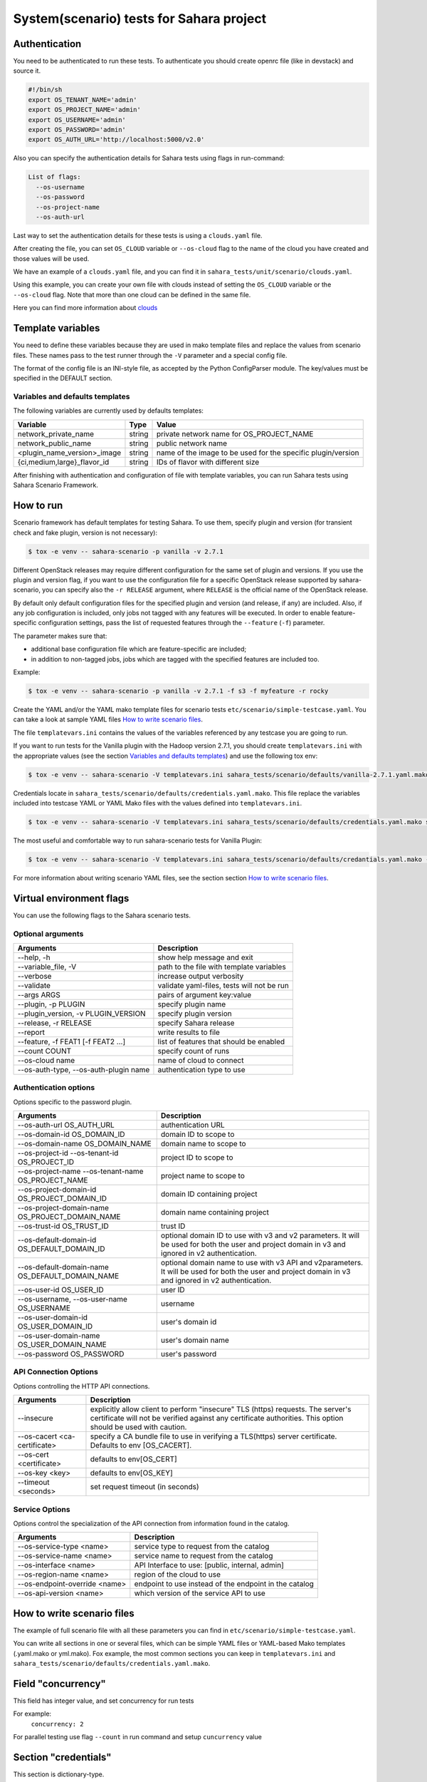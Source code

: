 System(scenario) tests for Sahara project
=========================================

_`Authentication`
-----------------

You need to be authenticated to run these tests. To authenticate you should
create openrc file (like in devstack) and source it.

.. sourcecode:: bash

     #!/bin/sh
     export OS_TENANT_NAME='admin'
     export OS_PROJECT_NAME='admin'
     export OS_USERNAME='admin'
     export OS_PASSWORD='admin'
     export OS_AUTH_URL='http://localhost:5000/v2.0'

..

Also you can specify the authentication details for Sahara tests using flags
in run-command:

.. sourcecode:: console

   List of flags:
     --os-username
     --os-password
     --os-project-name
     --os-auth-url
..

Last way to set the authentication details for these tests is using a
``clouds.yaml`` file.

After creating the file, you can set ``OS_CLOUD`` variable or ``--os-cloud``
flag to the name of the cloud you have created and those values will be used.

We have an example of a ``clouds.yaml`` file, and you can find it in
``sahara_tests/unit/scenario/clouds.yaml``.

Using this example, you can create your own file with clouds instead of
setting the ``OS_CLOUD`` variable or the ``--os-cloud`` flag. Note that more
than one cloud can be defined in the same file.

Here you can find more information about
`clouds
<https://docs.openstack.org/os-client-config/latest/user/configuration.html#config-files>`_

Template variables
------------------
You need to define these variables because they are used in mako template
files and replace the values from scenario files. These names pass to the test
runner through the ``-V`` parameter and a special config file.

The format of the config file is an INI-style file, as accepted by the Python
ConfigParser module. The key/values must be specified in the DEFAULT section.

Variables and defaults templates
~~~~~~~~~~~~~~~~~~~~~~~~~~~~~~~~
The following variables are currently used by defaults templates:

+-----------------------------+--------+-------------------------+
|   Variable                  |  Type  |          Value          |
+=============================+========+=========================+
| network_private_name        | string | private network name    |
|                             |        | for OS_PROJECT_NAME     |
+-----------------------------+--------+-------------------------+
| network_public_name         | string | public network name     |
+-----------------------------+--------+-------------------------+
| <plugin_name_version>_image | string | name of the image to be |
|                             |        | used for the specific   |
|                             |        | plugin/version          |
+-----------------------------+--------+-------------------------+
| {ci,medium,large}_flavor_id | string | IDs of flavor with      |
|                             |        | different size          |
+-----------------------------+--------+-------------------------+

After finishing with authentication and configuration of file with template
variables, you can run Sahara tests using Sahara Scenario Framework.

How to run
----------

Scenario framework has default templates for testing Sahara. To
use them, specify plugin and version (for transient check and fake plugin,
version is not necessary):

.. sourcecode:: console

    $ tox -e venv -- sahara-scenario -p vanilla -v 2.7.1
..

Different OpenStack releases may require different configuration for the
same set of plugin and versions. If you use the plugin and version flag,
if you want to use the configuration file for a specific OpenStack release
supported by sahara-scenario, you can specify also the ``-r RELEASE``
argument, where ``RELEASE`` is the official name of the OpenStack release.

By default only default configuration files for the specified plugin and
version (and release, if any) are included. Also, if any job configuration
is included, only jobs not tagged with any features will be executed.
In order to enable feature-specific configuration settings, pass
the list of requested features through the ``--feature`` (``-f``) parameter.

The parameter makes sure that:

* additional base configuration file which are feature-specific are included;
* in addition to non-tagged jobs, jobs which are tagged with the specified
  features are included too.

Example:

.. sourcecode:: console

    $ tox -e venv -- sahara-scenario -p vanilla -v 2.7.1 -f s3 -f myfeature -r rocky
..

Create the YAML and/or the YAML mako template files for scenario tests
``etc/scenario/simple-testcase.yaml``.
You can take a look at sample YAML files `How to write scenario files`_.

The file ``templatevars.ini`` contains the values of the variables referenced
by any testcase you are going to run.

If you want to run tests for the Vanilla plugin with the Hadoop version 2.7.1,
you should create ``templatevars.ini`` with the appropriate values (see the
section `Variables and defaults templates`_) and use the following tox env:

.. sourcecode:: console

    $ tox -e venv -- sahara-scenario -V templatevars.ini sahara_tests/scenario/defaults/vanilla-2.7.1.yaml.mako
..

Credentials locate in ``sahara_tests/scenario/defaults/credentials.yaml.mako``.
This file replace the variables included into testcase YAML or YAML Mako files
with the values defined into ``templatevars.ini``.

.. sourcecode:: console

    $ tox -e venv -- sahara-scenario -V templatevars.ini sahara_tests/scenario/defaults/credentials.yaml.mako sahara_tests/scenario/defaults/vanilla-2.7.1.yaml.mako

..

The most useful and comfortable way to run sahara-scenario tests for Vanilla
Plugin:

.. sourcecode:: console

    $ tox -e venv -- sahara-scenario -V templatevars.ini sahara_tests/scenario/defaults/credantials.yaml.mako -p vanilla -v 2.7.1

..

For more information about writing scenario YAML files, see the section
section `How to write scenario files`_.

Virtual environment flags
-------------------------

You can use the following flags to the Sahara scenario tests.

Optional arguments
~~~~~~~~~~~~~~~~~~

+-------------------+----------------------------+
|   Arguments       |   Description              |
+===================+============================+
| --help, -h        | show help message and exit |
+-------------------+----------------------------+
| --variable_file,  | path to the file with      |
| -V                | template variables         |
+-------------------+----------------------------+
| --verbose         | increase output verbosity  |
+-------------------+----------------------------+
| --validate        | validate yaml-files,       |
|                   | tests will not be run      |
+-------------------+----------------------------+
| --args ARGS       | pairs of argument          |
|                   | key:value                  |
+-------------------+----------------------------+
| --plugin,         | specify plugin name        |
| -p PLUGIN         |                            |
+-------------------+----------------------------+
| --plugin_version, | specify plugin version     |
| -v PLUGIN_VERSION |                            |
+-------------------+----------------------------+
| --release,        | specify Sahara release     |
| -r RELEASE        |                            |
+-------------------+----------------------------+
| --report          | write results to file      |
+-------------------+----------------------------+
| --feature,        | list of features           |
| -f FEAT1          | that should be enabled     |
| [-f FEAT2 ...]    |                            |
+-------------------+----------------------------+
| --count COUNT     | specify count of runs      |
+-------------------+----------------------------+
| --os-cloud name   | name of cloud to connect   |
+-------------------+----------------------------+
| --os-auth-type,   |                            |
| --os-auth-plugin  | authentication type to use |
| name              |                            |
+-------------------+----------------------------+

Authentication options
~~~~~~~~~~~~~~~~~~~~~~

Options specific to the password plugin.

+--------------------------+--------------------------------+
|   Arguments              |   Description                  |
+==========================+================================+
| --os-auth-url            | authentication URL             |
| OS_AUTH_URL              |                                |
+--------------------------+--------------------------------+
| --os-domain-id           | domain ID to scope to          |
| OS_DOMAIN_ID             |                                |
+--------------------------+--------------------------------+
| --os-domain-name         | domain name to scope to        |
| OS_DOMAIN_NAME           |                                |
+--------------------------+--------------------------------+
| --os-project-id          |                                |
| --os-tenant-id           | project ID to scope to         |
| OS_PROJECT_ID            |                                |
+--------------------------+--------------------------------+
| --os-project-name        |                                |
| --os-tenant-name         | project name to scope to       |
| OS_PROJECT_NAME          |                                |
+--------------------------+--------------------------------+
| --os-project-domain-id   | domain ID containing project   |
| OS_PROJECT_DOMAIN_ID     |                                |
+--------------------------+--------------------------------+
| --os-project-domain-name | domain name containing project |
| OS_PROJECT_DOMAIN_NAME   |                                |
+--------------------------+--------------------------------+
| --os-trust-id            | trust ID                       |
| OS_TRUST_ID              |                                |
+--------------------------+--------------------------------+
|                          | optional domain ID to use with |
|                          | v3 and v2 parameters. It will  |
| --os-default-domain-id   | be used for both the user and  |
| OS_DEFAULT_DOMAIN_ID     | project domain in v3 and       |
|                          | ignored in v2 authentication.  |
+--------------------------+--------------------------------+
|                          | optional domain name to use    |
|                          | with v3 API and v2parameters.  |
| --os-default-domain-name | It will be used for both       |
| OS_DEFAULT_DOMAIN_NAME   | the user and project domain    |
|                          | in v3 and ignored in v2        |
|                          | authentication.                |
+--------------------------+--------------------------------+
| --os-user-id             | user ID                        |
| OS_USER_ID               |                                |
+--------------------------+--------------------------------+
| --os-username,           |                                |
| --os-user-name           | username                       |
| OS_USERNAME              |                                |
+--------------------------+--------------------------------+
| --os-user-domain-id      | user's domain id               |
| OS_USER_DOMAIN_ID        |                                |
+--------------------------+--------------------------------+
| --os-user-domain-name    | user's domain name             |
| OS_USER_DOMAIN_NAME      |                                |
+--------------------------+--------------------------------+
| --os-password            | user's password                |
| OS_PASSWORD              |                                |
+--------------------------+--------------------------------+

API Connection Options
~~~~~~~~~~~~~~~~~~~~~~

Options controlling the HTTP API connections.

+--------------------------+--------------------------------------+
|   Arguments              |   Description                        |
+==========================+======================================+
|                          | explicitly allow client to           |
|                          | perform "insecure" TLS (https)       |
| --insecure               | requests. The server's               |
|                          | certificate will not be verified     |
|                          | against any certificate authorities. |
|                          | This option should be used with      |
|                          | caution.                             |
+--------------------------+--------------------------------------+
|                          | specify a CA bundle file to use in   |
| --os-cacert              | verifying a TLS(https) server        |
| <ca-certificate>         | certificate. Defaults to env         |
|                          | [OS_CACERT].                         |
+--------------------------+--------------------------------------+
| --os-cert <certificate>  | defaults to env[OS_CERT]             |
+--------------------------+--------------------------------------+
| --os-key <key>           | defaults to env[OS_KEY]              |
+--------------------------+--------------------------------------+
| --timeout <seconds>      | set request timeout (in seconds)     |
+--------------------------+--------------------------------------+

Service Options
~~~~~~~~~~~~~~~

Options control the specialization of the API connection from information
found in the catalog.

+------------------------+----------------------------+
|   Arguments            |   Description              |
+========================+============================+
| --os-service-type      | service type to request    |
| <name>                 | from the catalog           |
+------------------------+----------------------------+
| --os-service-name      | service name to request    |
| <name>                 | from the catalog           |
+------------------------+----------------------------+
| --os-interface <name>  | API Interface to use:      |
|                        | [public, internal, admin]  |
+------------------------+----------------------------+
| --os-region-name       | region of the cloud to use |
| <name>                 |                            |
+------------------------+----------------------------+
|                        | endpoint to use instead    |
| --os-endpoint-override | of the endpoint in the     |
| <name>                 | catalog                    |
+------------------------+----------------------------+
| --os-api-version       | which version of the       |
| <name>                 | service API to use         |
+------------------------+----------------------------+

_`How to write scenario files`
------------------------------

The example of full scenario file with all these parameters you can find in
``etc/scenario/simple-testcase.yaml``.

You can write all sections in one or several files, which can be simple YAML
files or YAML-based Mako templates (.yaml.mako or yml.mako). Fox example,
the most common sections you can keep in ``templatevars.ini`` and
``sahara_tests/scenario/defaults/credentials.yaml.mako``.

Field "concurrency"
-------------------

This field has integer value, and set concurrency for run tests

For example:
     ``concurrency: 2``

For parallel testing use flag ``--count`` in run command and
setup ``cuncurrency`` value

Section "credentials"
---------------------

This section is dictionary-type.

+---------------------+--------+----------+----------------+----------------+
|   Fields            |  Type  | Required |   Default      |   Value        |
+=====================+========+==========+================+================+
| sahara_service_type | string |          | data-processing| service type   |
|                     |        |          |                | for sahara     |
+---------------------+--------+----------+----------------+----------------+
| sahara_url          | string |          | None           | url of sahara  |
+---------------------+--------+----------+----------------+----------------+
| ssl_cert            | string |          | None           | ssl certificate|
|                     |        |          |                | for all clients|
+---------------------+--------+----------+----------------+----------------+
| ssl_verify          | boolean|          | False          | enable verify  |
|                     |        |          |                | ssl for sahara |
+---------------------+--------+----------+----------------+----------------+

Section "network"
-----------------

This section is dictionary-type.

+-----------------------------+---------+----------+---------+----------------+
|          Fields             |  Type   | Required | Default | Value          |
+=============================+=========+==========+=========+================+
| private_network             | string  |  True    | private | name or id of  |
|                             |         |          |         | private network|
+-----------------------------+---------+----------+---------+----------------+
| public_network              | string  |          | public  | name or id of  |
|                             |         |          |         | private network|
+-----------------------------+---------+----------+---------+----------------+
| auto_assignment_floating_ip | boolean |          | False   |                |
+-----------------------------+---------+----------+---------+----------------+


Section "clusters"
------------------

This sections is an array-type.

.. list-table::
   :header-rows: 1

   * - Fields
     - Type
     - Required
     - Default
     - Value

   * - plugin_name
     - string
     - True
     -
     - name of plugin
   * - plugin_version
     - string
     - True
     -
     - version of plugin
   * - image
     - string
     - True
     -
     - name or id of image
   * - image_username
     - string
     -
     -
     - username for registering image
   * - existing_cluster
     - string
     -
     -
     - cluster name or id for testing
   * - key_name
     - string
     -
     -
     - name of registered ssh key for testing cluster
   * - node_group_templates
     - object
     -
     -
     - see `section "node_group_templates"`_
   * - cluster_template
     - object
     -
     -
     - see `section "cluster_template"`_
   * - cluster
     - object
     -
     -
     - see `section "cluster"`_
   * - scaling
     - object
     -
     -
     - see `section "scaling"`_
   * - timeout_check_transient
     - integer
     -
     - 300
     - timeout for checking transient
   * - timeout_poll_jobs_status
     - integer
     -
     - 1800
     - timeout for polling jobs state
   * - timeout_delete_resource
     - integer
     -
     - 300
     - timeout for delete resource
   * - timeout_poll_cluster_status
     - integer
     -
     - 3600
     - timeout for polling cluster state
   * - scenario
     - array
     -
     - ['run_jobs', 'scale', 'run_jobs']
     - array of checks
   * - edp_jobs_flow
     - string, list
     -
     -
     - name of jobs defined under edp_jobs_flow be executed on the cluster;
       if list, each item may be a dict with fields
       ``name`` (string) and ``features`` (list), or a string
   * - hdfs_username
     - string
     -
     - hadoop
     - username for hdfs
   * - retain_resources
     - boolean
     -
     - False
     -


Section "node_group_templates"
------------------------------

This section is an array-type.


.. list-table::
   :header-rows: 1

   * - Fields
     - Type
     - Required
     - Default
     - Value
   * - name
     - string
     - True
     -
     - name for node group template
   * - flavor
     - string or object
     - True
     -
     - name or id of flavor, or see `section "flavor"`_
   * - node_processes
     - string
     - True
     -
     - name of process
   * - description
     - string
     -
     - Empty
     - description for node group
   * - volumes_per_node
     - integer
     -
     - 0
     - minimum 0
   * - volumes_size
     - integer
     -
     - 0
     - minimum 0
   * - auto_security_group
     - boolean
     -
     - True
     -
   * - security_group
     - array
     -
     -
     - security group
   * - node_configs
     - object
     -
     -
     - name_of_config_section: config: value
   * - availability_zone
     - string
     -
     -
     -
   * - volumes_availability_zone
     - string
     -
     -
     -
   * - volume_type
     - string
     -
     -
     -
   * - is_proxy_gateway
     - boolean
     -
     - False
     - use this node as proxy gateway
   * - edp_batching
     - integer
     -
     - count jobs
     - use for batching jobs


Section "flavor"
----------------

This section is an dictionary-type.

+----------------+---------+----------+---------------+-----------------+
|     Fields     |  Type   | Required |    Default    |      Value      |
+================+=========+==========+===============+=================+
| name           | string  |          | auto-generate | name for flavor |
+----------------+---------+----------+---------------+-----------------+
| id             | string  |          | auto-generate | id for flavor   |
+----------------+---------+----------+---------------+-----------------+
| vcpus          | integer |          |       1       | number of VCPUs |
|                |         |          |               | for the flavor  |
+----------------+---------+----------+---------------+-----------------+
| ram            | integer |          |       1       | memory in MB for|
|                |         |          |               | the flavor      |
+----------------+---------+----------+---------------+-----------------+
| root_disk      | integer |          |       0       | size of local   |
|                |         |          |               | disk in GB      |
+----------------+---------+----------+---------------+-----------------+
| ephemeral_disk | integer |          |       0       | ephemeral space |
|                |         |          |               | in MB           |
+----------------+---------+----------+---------------+-----------------+
| swap_disk      | integer |          |       0       | swap space in MB|
+----------------+---------+----------+---------------+-----------------+


Section "cluster_template"
--------------------------

This section is dictionary-type.

.. list-table::
   :header-rows: 1

   * - Fields
     - Type
     - Required
     - Default
     - Value
   * - name
     - string
     -
     -
     - name for cluster template
   * - description
     - string
     -
     - Empty
     - description
   * - cluster_configs
     - object
     -
     -
     - name_of_config_section: config: value
   * - node_group_templates
     - object
     - True
     -
     - name_of_node_group: count
   * - anti_affinity
     - array
     -
     - Empty
     - array of roles


Section "cluster"
-----------------

This section is dictionary-type.

+--------------+---------+----------+---------+------------------+
|    Fields    |  Type   | Required | Default |       Value      |
+==============+=========+==========+=========+==================+
| name         | string  |          | Empty   | name for cluster |
+--------------+---------+----------+---------+------------------+
| description  | string  |          | Empty   | description      |
+--------------+---------+----------+---------+------------------+
| is_transient | boolean |          | False   | value            |
+--------------+---------+----------+---------+------------------+


Section "scaling"
-----------------

This section is an array-type.

+------------+---------+----------+-----------+--------------------+
|   Fields   |  Type   | Required |  Default  |       Value        |
+============+=========+==========+===========+====================+
| operation  | string  | True     |           | "add" or "resize"  |
+------------+---------+----------+-----------+--------------------+
| node_group | string  | True     | Empty     | name of node group |
+------------+---------+----------+-----------+--------------------+
| size       | integer | True     | Empty     | count node group   |
+------------+---------+----------+-----------+--------------------+


Section "edp_jobs_flow"
-----------------------

This section has an object with a name from the `section "clusters"`_
field "edp_jobs_flows"
Object has sections of array-type.
Required: type

.. list-table::
   :header-rows: 1

   * - Fields
     - Type
     - Required
     - Default
     - Value
   * - type
     - string
     - True
     -
     - "Pig", "Java", "MapReduce", "MapReduce.Streaming", "Hive", "Spark", "Shell"
   * - input_datasource
     - object
     -
     -
     - see `section "input_datasource"`_
   * - output_datasource
     - object
     -
     -
     - see `section "output_datasource"`_
   * - main_lib
     - object
     -
     -
     - see `section "main_lib"`_
   * - additional_libs
     - object
     -
     -
     - see `section "additional_libs"`_
   * - configs
     - dict
     -
     - Empty
     - config: value
   * - args
     - array
     -
     - Empty
     - array of args


Section "input_datasource"
--------------------------

Required: type, source
This section is dictionary-type.

+---------------+--------+----------+-----------+---------------------------+
|    Fields     |  Type  | Required |  Default  |            Value          |
+===============+========+==========+===========+===========================+
| type          | string | True     |           | "swift", "hdfs", "maprfs" |
+---------------+--------+----------+-----------+---------------------------+
| hdfs_username | string |          |           | username for hdfs         |
+---------------+--------+----------+-----------+---------------------------+
| source        | string | True     |           | uri of source             |
+---------------+--------+----------+-----------+---------------------------+


Section "output_datasource"
---------------------------

Required: type, destination
This section is dictionary-type.

+-------------+--------+----------+-----------+---------------------------+
| Fields      |  Type  | Required |  Default  |           Value           |
+=============+========+==========+===========+===========================+
| type        | string | True     |           | "swift", "hdfs", "maprfs" |
+-------------+--------+----------+-----------+---------------------------+
| destination | string | True     |           | uri of source             |
+-------------+--------+----------+-----------+---------------------------+


Section "main_lib"
------------------

Required: type, source
This section is dictionary-type.

+--------+--------+----------+-----------+----------------------+
| Fields |  Type  | Required |  Default  |         Value        |
+========+========+==========+===========+======================+
| type   | string | True     |           | "swift or "database" |
+--------+--------+----------+-----------+----------------------+
| source | string | True     |           | uri of source        |
+--------+--------+----------+-----------+----------------------+


Section "additional_libs"
-------------------------

Required: type, source
This section is an array-type.

+--------+--------+----------+-----------+----------------------+
| Fields |  Type  | Required |  Default  |         Value        |
+========+========+==========+===========+======================+
| type   | string | True     |           | "swift or "database" |
+--------+--------+----------+-----------+----------------------+
| source | string | True     |           | uri of source        |
+--------+--------+----------+-----------+----------------------+
